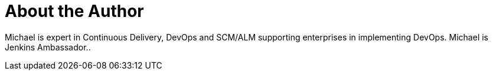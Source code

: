 = About the Author
:page-layout: author
:page-author_name: Michael Hüttermann
:page-twitter: huettermann
:page-github: michaelhuettermann
:page-blog: http://huettermann.net
:page-authoravatar: ../../images/images/avatars/michaelhuettermann.jpg

Michael is expert in Continuous Delivery, DevOps and SCM/ALM supporting enterprises in implementing DevOps. Michael is Jenkins Ambassador..
